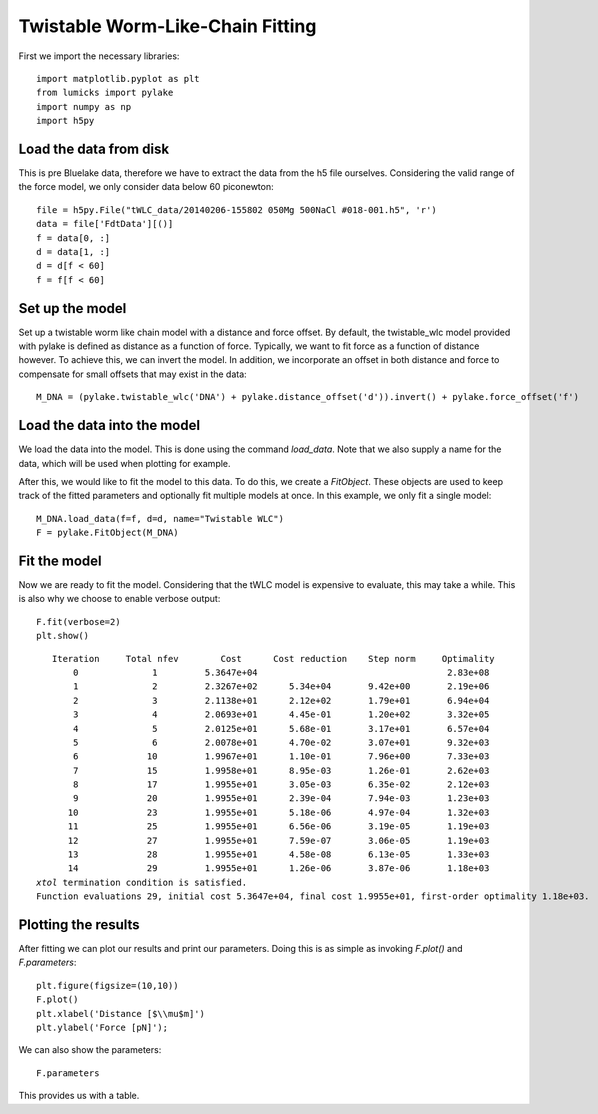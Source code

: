 Twistable Worm-Like-Chain Fitting
=================================

.. only:: html

    :nbexport:`Download this page as a Jupyter notebook <self>`

First we import the necessary libraries::

    import matplotlib.pyplot as plt
    from lumicks import pylake
    import numpy as np
    import h5py

Load the data from disk
-----------------------

This is pre Bluelake data, therefore we have to extract the data from the h5
file ourselves. Considering the valid range of the force model, we only consider
data below 60 piconewton::

    file = h5py.File("tWLC_data/20140206-155802 050Mg 500NaCl #018-001.h5", 'r')
    data = file['FdtData'][()]
    f = data[0, :]
    d = data[1, :]
    d = d[f < 60]
    f = f[f < 60]

Set up the model
----------------

Set up a twistable worm like chain model with a distance and force offset. By
default, the twistable_wlc model provided with pylake is defined as distance
as a function of force. Typically, we want to fit force as a function of distance
however. To achieve this, we can invert the model. In addition, we incorporate
an offset in both distance and force to compensate for small offsets that may
exist in the data::

    M_DNA = (pylake.twistable_wlc('DNA') + pylake.distance_offset('d')).invert() + pylake.force_offset('f')

Load the data into the model
----------------------------

We load the data into the model. This is done using the command `load_data`. Note
that we also supply a name for the data, which will be used when plotting for
example.

After this, we would like to fit the model to this data. To do this, we create
a `FitObject`. These objects are used to keep track of the fitted parameters and
optionally fit multiple models at once. In this example, we only fit a single model::

    M_DNA.load_data(f=f, d=d, name="Twistable WLC")
    F = pylake.FitObject(M_DNA)

Fit the model
-------------

Now we are ready to fit the model. Considering that the tWLC model is
expensive to evaluate, this may take a while. This is also why we choose
to enable verbose output::

    F.fit(verbose=2)
    plt.show()


.. parsed-literal::

       Iteration     Total nfev        Cost      Cost reduction    Step norm     Optimality   
           0              1         5.3647e+04                                    2.83e+08    
           1              2         2.3267e+02      5.34e+04       9.42e+00       2.19e+06    
           2              3         2.1138e+01      2.12e+02       1.79e+01       6.94e+04    
           3              4         2.0693e+01      4.45e-01       1.20e+02       3.32e+05    
           4              5         2.0125e+01      5.68e-01       3.17e+01       6.57e+04    
           5              6         2.0078e+01      4.70e-02       3.07e+01       9.32e+03    
           6             10         1.9967e+01      1.10e-01       7.96e+00       7.33e+03    
           7             15         1.9958e+01      8.95e-03       1.26e-01       2.62e+03    
           8             17         1.9955e+01      3.05e-03       6.35e-02       2.12e+03    
           9             20         1.9955e+01      2.39e-04       7.94e-03       1.23e+03    
          10             23         1.9955e+01      5.18e-06       4.97e-04       1.32e+03    
          11             25         1.9955e+01      6.56e-06       3.19e-05       1.19e+03    
          12             27         1.9955e+01      7.59e-07       3.06e-05       1.19e+03    
          13             28         1.9955e+01      4.58e-08       6.13e-05       1.33e+03    
          14             29         1.9955e+01      1.26e-06       3.87e-06       1.18e+03    
    `xtol` termination condition is satisfied.
    Function evaluations 29, initial cost 5.3647e+04, final cost 1.9955e+01, first-order optimality 1.18e+03.
    
Plotting the results
--------------------

After fitting we can plot our results and print our parameters. Doing this
is as simple as invoking `F.plot()` and `F.parameters`::

    plt.figure(figsize=(10,10))
    F.plot()
    plt.xlabel('Distance [$\\mu$m]')
    plt.ylabel('Force [pN]');


.. image:: output_9_1.png

We can also show the parameters::

    F.parameters

This provides us with a table.

.. raw:: html

    <table>
    <thead>
    <tr><th>Name    </th><th style="text-align: right;">        Value</th><th>Unit      </th><th>Fitted  </th><th style="text-align: right;">  Lower bound</th><th style="text-align: right;">  Upper bound</th></tr>
    </thead>
    <tbody>
    <tr><td>DNA_Lp  </td><td style="text-align: right;">  42.7093    </td><td>[nm]      </td><td>True    </td><td style="text-align: right;">            0</td><td style="text-align: right;">          inf</td></tr>
    <tr><td>DNA_Lc  </td><td style="text-align: right;">  15.4259    </td><td>[micron]  </td><td>True    </td><td style="text-align: right;">            0</td><td style="text-align: right;">          inf</td></tr>
    <tr><td>DNA_St  </td><td style="text-align: right;">1460.49      </td><td>[pN]      </td><td>True    </td><td style="text-align: right;">            0</td><td style="text-align: right;">          inf</td></tr>
    <tr><td>DNA_C   </td><td style="text-align: right;"> 346.338     </td><td>[pN*nm**2]</td><td>True    </td><td style="text-align: right;">            0</td><td style="text-align: right;">        50000</td></tr>
    <tr><td>DNA_g0  </td><td style="text-align: right;">-638.638     </td><td>[pN*nm]   </td><td>True    </td><td style="text-align: right;">       -50000</td><td style="text-align: right;">        50000</td></tr>
    <tr><td>DNA_g1  </td><td style="text-align: right;">  16.3832    </td><td>[nm]      </td><td>True    </td><td style="text-align: right;">       -50000</td><td style="text-align: right;">        50000</td></tr>
    <tr><td>DNA_Fc  </td><td style="text-align: right;">  34.3838    </td><td>[pN]      </td><td>True    </td><td style="text-align: right;">            0</td><td style="text-align: right;">        50000</td></tr>
    <tr><td>kT      </td><td style="text-align: right;">   4.11      </td><td>[pN*nm]   </td><td>False   </td><td style="text-align: right;">            0</td><td style="text-align: right;">            8</td></tr>
    <tr><td>d_offset</td><td style="text-align: right;">   1.077     </td><td>NA        </td><td>True    </td><td style="text-align: right;">            0</td><td style="text-align: right;">          inf</td></tr>
    <tr><td>f_offset</td><td style="text-align: right;">   0.00503963</td><td>NA        </td><td>True    </td><td style="text-align: right;">            0</td><td style="text-align: right;">          inf</td></tr>
    </tbody>
    </table>


